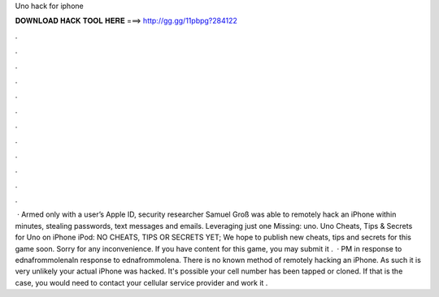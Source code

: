 Uno hack for iphone

𝐃𝐎𝐖𝐍𝐋𝐎𝐀𝐃 𝐇𝐀𝐂𝐊 𝐓𝐎𝐎𝐋 𝐇𝐄𝐑𝐄 ===> http://gg.gg/11pbpg?284122

.

.

.

.

.

.

.

.

.

.

.

.

 · Armed only with a user’s Apple ID, security researcher Samuel Groß was able to remotely hack an iPhone within minutes, stealing passwords, text messages and emails. Leveraging just one Missing: uno. Uno Cheats, Tips & Secrets for Uno on iPhone iPod: NO CHEATS, TIPS OR SECRETS YET; We hope to publish new cheats, tips and secrets for this game soon. Sorry for any inconvenience. If you have content for this game, you may submit it .  · PM in response to ednafrommolenaIn response to ednafrommolena. There is no known method of remotely hacking an iPhone. As such it is very unlikely your actual iPhone was hacked. It's possible your cell number has been tapped or cloned. If that is the case, you would need to contact your cellular service provider and work it .